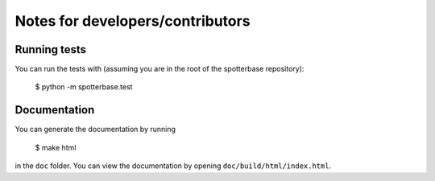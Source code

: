 Notes for developers/contributors
=================================


Running tests
-------------

You can run the tests with (assuming you are in the root of the spotterbase repository):

    $ python -m spotterbase.test


Documentation
-------------

You can generate the documentation by running

    $ make html

in the ``doc`` folder.
You can view the documentation by opening ``doc/build/html/index.html``.


